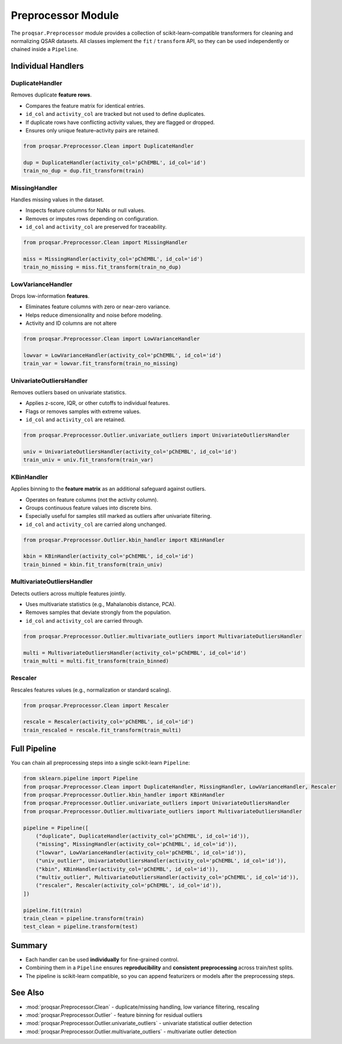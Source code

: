.. _preprocessor_module:

Preprocessor Module
===================

The ``proqsar.Preprocessor`` module provides a collection of scikit-learn–compatible transformers for cleaning and normalizing QSAR datasets.  
All classes implement the ``fit`` / ``transform`` API, so they can be used independently or chained inside a ``Pipeline``.

Individual Handlers
-------------------

DuplicateHandler
~~~~~~~~~~~~~~~~
Removes duplicate **feature rows**.

- Compares the feature matrix for identical entries.
- ``id_col`` and ``activity_col`` are tracked but not used to define duplicates.
- If duplicate rows have conflicting activity values, they are flagged or dropped.
- Ensures only unique feature–activity pairs are retained.

.. code-block:: python

   from proqsar.Preprocessor.Clean import DuplicateHandler

   dup = DuplicateHandler(activity_col='pChEMBL', id_col='id')
   train_no_dup = dup.fit_transform(train)

MissingHandler
~~~~~~~~~~~~~~
Handles missing values in the dataset.

- Inspects feature columns for NaNs or null values.
- Removes or imputes rows depending on configuration.
- ``id_col`` and ``activity_col`` are preserved for traceability.

.. code-block:: python

   from proqsar.Preprocessor.Clean import MissingHandler

   miss = MissingHandler(activity_col='pChEMBL', id_col='id')
   train_no_missing = miss.fit_transform(train_no_dup)

LowVarianceHandler
~~~~~~~~~~~~~~~~~~
Drops low-information **features**.

- Eliminates feature columns with zero or near-zero variance.
- Helps reduce dimensionality and noise before modeling.
- Activity and ID columns are not altere

.. code-block:: python

   from proqsar.Preprocessor.Clean import LowVarianceHandler

   lowvar = LowVarianceHandler(activity_col='pChEMBL', id_col='id')
   train_var = lowvar.fit_transform(train_no_missing)

UnivariateOutliersHandler
~~~~~~~~~~~~~~~~~~~~~~~~~
Removes outliers based on univariate statistics.

- Applies z-score, IQR, or other cutoffs to individual features.
- Flags or removes samples with extreme values.
- ``id_col`` and ``activity_col`` are retained.

.. code-block:: python

   from proqsar.Preprocessor.Outlier.univariate_outliers import UnivariateOutliersHandler

   univ = UnivariateOutliersHandler(activity_col='pChEMBL', id_col='id')
   train_univ = univ.fit_transform(train_var)

KBinHandler
~~~~~~~~~~~
Applies binning to the **feature matrix** as an additional safeguard against outliers.

- Operates on feature columns (not the activity column).
- Groups continuous feature values into discrete bins.
- Especially useful for samples still marked as outliers after univariate filtering.
- ``id_col`` and ``activity_col`` are carried along unchanged.

.. code-block:: python

   from proqsar.Preprocessor.Outlier.kbin_handler import KBinHandler

   kbin = KBinHandler(activity_col='pChEMBL', id_col='id')
   train_binned = kbin.fit_transform(train_univ)

MultivariateOutliersHandler
~~~~~~~~~~~~~~~~~~~~~~~~~~~
Detects outliers across multiple features jointly.

- Uses multivariate statistics (e.g., Mahalanobis distance, PCA).
- Removes samples that deviate strongly from the population.
- ``id_col`` and ``activity_col`` are carried through.

.. code-block:: python

   from proqsar.Preprocessor.Outlier.multivariate_outliers import MultivariateOutliersHandler

   multi = MultivariateOutliersHandler(activity_col='pChEMBL', id_col='id')
   train_multi = multi.fit_transform(train_binned)

Rescaler
~~~~~~~~
Rescales features values (e.g., normalization or standard scaling).

.. code-block:: python

   from proqsar.Preprocessor.Clean import Rescaler

   rescale = Rescaler(activity_col='pChEMBL', id_col='id')
   train_rescaled = rescale.fit_transform(train_multi)


Full Pipeline
-------------

You can chain all preprocessing steps into a single scikit-learn ``Pipeline``:

.. code-block:: python

   from sklearn.pipeline import Pipeline
   from proqsar.Preprocessor.Clean import DuplicateHandler, MissingHandler, LowVarianceHandler, Rescaler
   from proqsar.Preprocessor.Outlier.kbin_handler import KBinHandler
   from proqsar.Preprocessor.Outlier.univariate_outliers import UnivariateOutliersHandler
   from proqsar.Preprocessor.Outlier.multivariate_outliers import MultivariateOutliersHandler

   pipeline = Pipeline([
       ("duplicate", DuplicateHandler(activity_col='pChEMBL', id_col='id')),
       ("missing", MissingHandler(activity_col='pChEMBL', id_col='id')),
       ("lowvar", LowVarianceHandler(activity_col='pChEMBL', id_col='id')),
       ("univ_outlier", UnivariateOutliersHandler(activity_col='pChEMBL', id_col='id')),
       ("kbin", KBinHandler(activity_col='pChEMBL', id_col='id')),
       ("multiv_outlier", MultivariateOutliersHandler(activity_col='pChEMBL', id_col='id')),
       ("rescaler", Rescaler(activity_col='pChEMBL', id_col='id')),
   ])

   pipeline.fit(train)
   train_clean = pipeline.transform(train)
   test_clean = pipeline.transform(test)

Summary
-------

- Each handler can be used **individually** for fine-grained control.  
- Combining them in a ``Pipeline`` ensures **reproducibility** and **consistent preprocessing** across train/test splits.  
- The pipeline is scikit-learn compatible, so you can append featurizers or models after the preprocessing steps.

See Also
--------

- :mod:`proqsar.Preprocessor.Clean` - duplicate/missing handling, low variance filtering, rescaling  
- :mod:`proqsar.Preprocessor.Outlier` - feature binning for residual outliers  
- :mod:`proqsar.Preprocessor.Outlier.univariate_outliers` - univariate statistical outlier detection  
- :mod:`proqsar.Preprocessor.Outlier.multivariate_outliers` - multivariate outlier detection  

